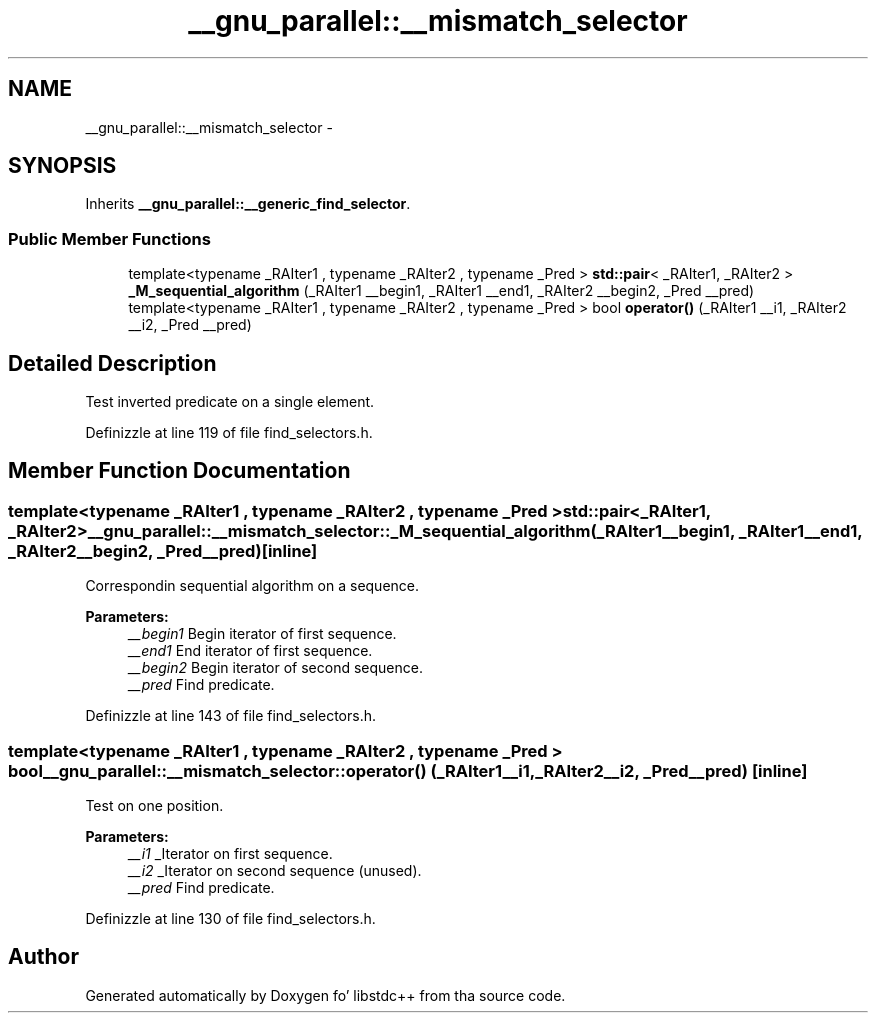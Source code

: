 .TH "__gnu_parallel::__mismatch_selector" 3 "Thu Sep 11 2014" "libstdc++" \" -*- nroff -*-
.ad l
.nh
.SH NAME
__gnu_parallel::__mismatch_selector \- 
.SH SYNOPSIS
.br
.PP
.PP
Inherits \fB__gnu_parallel::__generic_find_selector\fP\&.
.SS "Public Member Functions"

.in +1c
.ti -1c
.RI "template<typename _RAIter1 , typename _RAIter2 , typename _Pred > \fBstd::pair\fP< _RAIter1, _RAIter2 > \fB_M_sequential_algorithm\fP (_RAIter1 __begin1, _RAIter1 __end1, _RAIter2 __begin2, _Pred __pred)"
.br
.ti -1c
.RI "template<typename _RAIter1 , typename _RAIter2 , typename _Pred > bool \fBoperator()\fP (_RAIter1 __i1, _RAIter2 __i2, _Pred __pred)"
.br
.in -1c
.SH "Detailed Description"
.PP 
Test inverted predicate on a single element\&. 
.PP
Definizzle at line 119 of file find_selectors\&.h\&.
.SH "Member Function Documentation"
.PP 
.SS "template<typename _RAIter1 , typename _RAIter2 , typename _Pred > \fBstd::pair\fP<_RAIter1, _RAIter2> __gnu_parallel::__mismatch_selector::_M_sequential_algorithm (_RAIter1__begin1, _RAIter1__end1, _RAIter2__begin2, _Pred__pred)\fC [inline]\fP"

.PP
Correspondin sequential algorithm on a sequence\&. 
.PP
\fBParameters:\fP
.RS 4
\fI__begin1\fP Begin iterator of first sequence\&. 
.br
\fI__end1\fP End iterator of first sequence\&. 
.br
\fI__begin2\fP Begin iterator of second sequence\&. 
.br
\fI__pred\fP Find predicate\&. 
.RE
.PP

.PP
Definizzle at line 143 of file find_selectors\&.h\&.
.SS "template<typename _RAIter1 , typename _RAIter2 , typename _Pred > bool __gnu_parallel::__mismatch_selector::operator() (_RAIter1__i1, _RAIter2__i2, _Pred__pred)\fC [inline]\fP"

.PP
Test on one position\&. 
.PP
\fBParameters:\fP
.RS 4
\fI__i1\fP _Iterator on first sequence\&. 
.br
\fI__i2\fP _Iterator on second sequence (unused)\&. 
.br
\fI__pred\fP Find predicate\&. 
.RE
.PP

.PP
Definizzle at line 130 of file find_selectors\&.h\&.

.SH "Author"
.PP 
Generated automatically by Doxygen fo' libstdc++ from tha source code\&.
